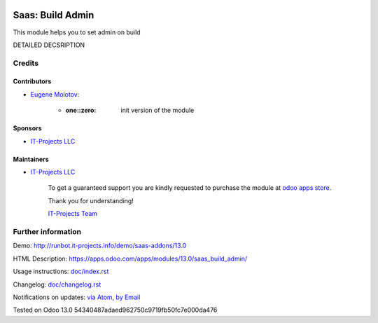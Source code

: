 .. image:: https://img.shields.io/badge/license-MIT-blue.svg
   :target: https://opensource.org/licenses/MIT
   :alt: License: MIT

===================
 Saas: Build Admin
===================

This module helps you to set admin on build

DETAILED DECSRIPTION

Credits
=======

Contributors
------------
* `Eugene Molotov <https://it-projects.info/team/em230418>`__:

      * :one::zero: init version of the module

Sponsors
--------
* `IT-Projects LLC <https://it-projects.info>`__

Maintainers
-----------
* `IT-Projects LLC <https://it-projects.info>`__

      To get a guaranteed support
      you are kindly requested to purchase the module
      at `odoo apps store <https://apps.odoo.com/apps/modules/13.0/saas_build_admin/>`__.

      Thank you for understanding!

      `IT-Projects Team <https://www.it-projects.info/team>`__

Further information
===================

Demo: http://runbot.it-projects.info/demo/saas-addons/13.0

HTML Description: https://apps.odoo.com/apps/modules/13.0/saas_build_admin/

Usage instructions: `<doc/index.rst>`_

Changelog: `<doc/changelog.rst>`_

Notifications on updates: `via Atom <https://github.com/it-projects-llc/saas-addons/commits/13.0/saas_build_admin.atom>`_, `by Email <https://blogtrottr.com/?subscribe=https://github.com/it-projects-llc/saas-addons/commits/13.0/saas_build_admin.atom>`_

Tested on Odoo 13.0 54340487adaed962750c9719fb50fc7e000da476
